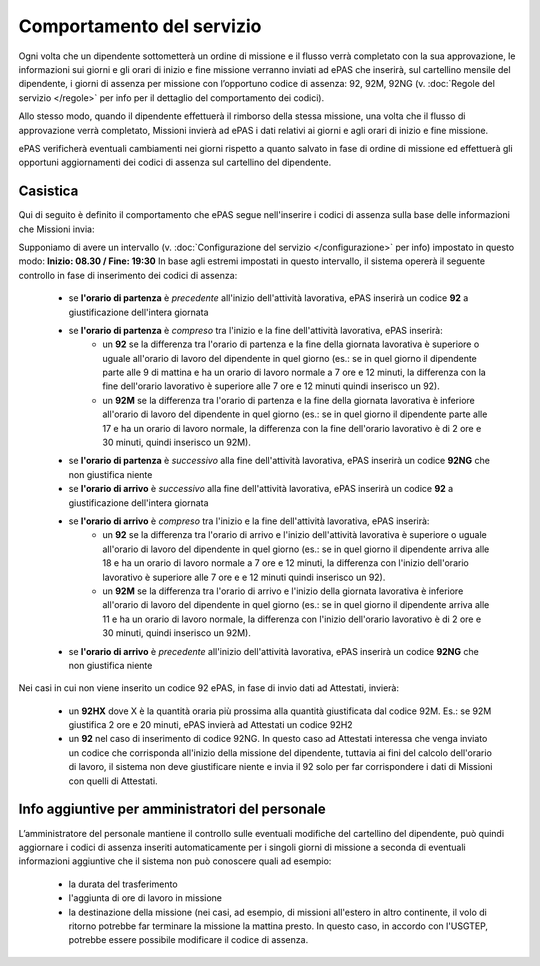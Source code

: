 Comportamento del servizio
==========================

Ogni volta che un dipendente sottometterà un ordine di missione e il flusso verrà completato con la sua approvazione, 
le informazioni sui giorni e gli orari di inizio e fine missione verranno inviati ad ePAS che inserirà, 
sul cartellino mensile del dipendente, i giorni di assenza per missione con l’opportuno codice di assenza: 92, 92M, 92NG 
(v. :doc:`Regole del servizio </regole>` per info per il dettaglio del comportamento dei codici).

Allo stesso modo, quando il dipendente effettuerà il rimborso della stessa missione, una volta che il flusso di approvazione 
verrà completato, Missioni invierà ad ePAS i dati relativi ai giorni e agli orari di inizio e fine missione.

ePAS verificherà eventuali cambiamenti nei giorni rispetto a quanto salvato in fase di ordine di missione ed effettuerà gli opportuni 
aggiornamenti dei codici di assenza sul cartellino del dipendente.

Casistica
---------

Qui di seguito è definito il comportamento che ePAS segue nell'inserire i codici di assenza sulla base delle informazioni che Missioni invia:

Supponiamo di avere un intervallo (v. :doc:`Configurazione del servizio </configurazione>` per info) impostato in questo modo: **Inizio: 08.30 / Fine: 19:30**
In base agli estremi impostati in questo intervallo, il sistema opererà il seguente controllo in fase di inserimento dei codici di assenza:

	* se **l'orario di partenza** è *precedente* all'inizio dell'attività lavorativa, ePAS inserirà un codice **92** a giustificazione dell'intera giornata
	* se **l'orario di partenza** è *compreso* tra l'inizio e la fine dell'attività lavorativa, ePAS inserirà:
		* un **92** se la differenza tra l'orario di partenza e la fine della giornata lavorativa è superiore o uguale all'orario di lavoro del dipendente in quel giorno (es.: se in quel giorno il dipendente parte alle 9 di mattina e ha un orario di lavoro normale a 7 ore e 12 minuti, la differenza con la fine dell'orario lavorativo è superiore alle 7 ore e 12 minuti quindi inserisco un 92).
		* un **92M** se la differenza tra l'orario di partenza e la fine della giornata lavorativa è inferiore all'orario di lavoro del dipendente in quel giorno (es.: se in quel giorno il dipendente parte alle 17 e ha un orario di lavoro normale, la differenza con la fine dell'orario lavorativo è di 2 ore e 30 minuti, quindi inserisco un 92M).
	* se **l'orario di partenza** è *successivo* alla fine dell'attività lavorativa, ePAS inserirà un codice **92NG** che non giustifica niente
	
	* se **l'orario di arrivo** è *successivo* alla fine dell'attività lavorativa, ePAS inserirà un codice **92** a giustificazione dell'intera giornata
	* se **l'orario di arrivo** è *compreso* tra l'inizio e la fine dell'attività lavorativa, ePAS inserirà:
		* un **92** se la differenza tra l'orario di arrivo e l'inizio dell'attività lavorativa è superiore o uguale all'orario di lavoro del dipendente in quel giorno (es.: se in quel giorno il dipendente arriva alle 18 e ha un orario di lavoro normale a 7 ore e 12 minuti, la differenza con l'inizio dell'orario lavorativo è superiore alle 7 ore e e 12 minuti quindi inserisco un 92).
		* un **92M** se la differenza tra l'orario di arrivo e l'inizio della giornata lavorativa è inferiore all'orario di lavoro del dipendente in quel giorno (es.: se in quel giorno il dipendente arriva alle 11 e ha un orario di lavoro normale, la differenza con l'inizio dell'orario lavorativo è di 2 ore e 30 minuti, quindi inserisco un 92M).
	* se **l'orario di arrivo** è *precedente* all'inizio dell'attività lavorativa, ePAS inserirà un codice **92NG** che non giustifica niente

Nei casi in cui non viene inserito un codice 92 ePAS, in fase di invio dati ad Attestati, invierà:
	
	* un **92HX** dove X è la quantità oraria più prossima alla quantità giustificata dal codice 92M. Es.: se 92M giustifica 2 ore e 20 minuti, ePAS invierà ad Attestati un codice 92H2
	* un **92** nel caso di inserimento di codice 92NG. In questo caso ad Attestati interessa che venga inviato un codice che corrisponda all'inizio della missione del dipendente, tuttavia ai fini del calcolo dell'orario di lavoro, il sistema non deve giustificare niente e invia il 92 solo per far corrispondere i  dati di Missioni con quelli di Attestati.
	
Info aggiuntive per amministratori del personale
------------------------------------------------

L’amministratore del personale mantiene il controllo sulle eventuali modifiche del cartellino del dipendente, 
può quindi aggiornare i codici di assenza inseriti automaticamente per i singoli giorni di missione a seconda di eventuali informazioni 
aggiuntive che il sistema non può conoscere quali ad esempio:

	* la durata del trasferimento 
	* l'aggiunta di ore di lavoro in missione
	* la destinazione della missione (nei casi, ad esempio, di missioni all'estero in altro continente, il volo di ritorno potrebbe far terminare la missione la mattina presto. In questo caso, in accordo con l'USGTEP, potrebbe essere possibile modificare il codice di assenza. 
